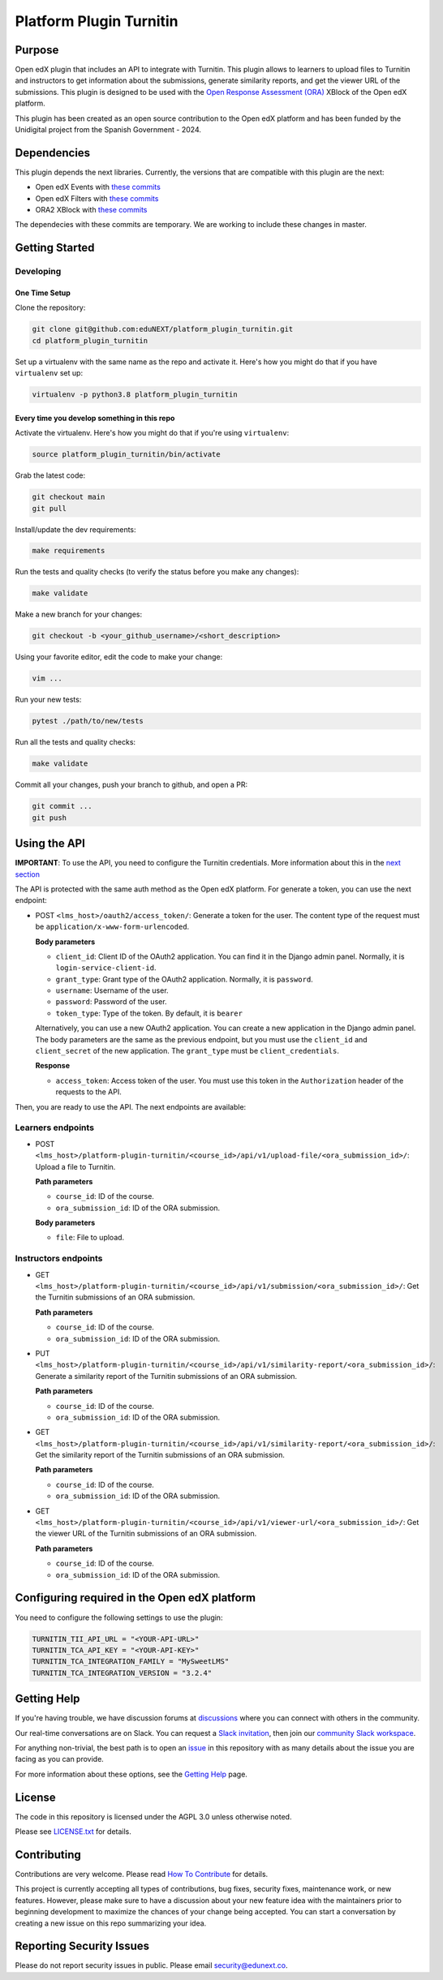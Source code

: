 Platform Plugin Turnitin
########################

|ci-badge| |license-badge| |status-badge|


Purpose
*******

Open edX plugin that includes an API to integrate with Turnitin. This plugin
allows to learners to upload files to Turnitin and instructors to get
information about the submissions, generate similarity reports, and get the
viewer URL of the submissions. This plugin is designed to be used with the `Open
Response Assessment (ORA)`_ XBlock of the Open edX platform.

This plugin has been created as an open source contribution to the Open edX
platform and has been funded by the Unidigital project from the Spanish
Government - 2024.

.. _Open Response Assessment (ORA): https://github.com/openedx/edx-ora2


Dependencies
************

This plugin depends the next libraries. Currently, the versions that are
compatible with this plugin are the next:

- Open edX Events with `these commits <https://github.com/openedx/openedx-events/compare/main...eduNEXT:openedx-events:9.4.0/edues>`__
- Open edX Filters with `these commits <https://github.com/openedx/openedx-filters/compare/main...eduNEXT:openedx-filters:1.6.0/edues>`__
- ORA2 XBlock with `these commits <https://github.com/openedx/edx-ora2/compare/master...eduNEXT:edx-ora2:6.0.31/edues>`__

The dependecies with these commits are temporary. We are working
to include these changes in master.


Getting Started
***************

Developing
==========

One Time Setup
--------------

Clone the repository:

.. code-block:: bash

  git clone git@github.com:eduNEXT/platform_plugin_turnitin.git
  cd platform_plugin_turnitin

Set up a virtualenv with the same name as the repo and activate it. Here's how
you might do that if you have ``virtualenv`` set up:

.. code-block:: bash

  virtualenv -p python3.8 platform_plugin_turnitin

Every time you develop something in this repo
---------------------------------------------

Activate the virtualenv. Here's how you might do that if you're using
``virtualenv``:

.. code-block:: bash

  source platform_plugin_turnitin/bin/activate

Grab the latest code:

.. code-block:: bash

  git checkout main
  git pull

Install/update the dev requirements:

.. code-block:: bash

  make requirements

Run the tests and quality checks (to verify the status before you make any
changes):

.. code-block:: bash

  make validate

Make a new branch for your changes:

.. code-block:: bash

  git checkout -b <your_github_username>/<short_description>

Using your favorite editor, edit the code to make your change:

.. code-block:: bash

  vim ...

Run your new tests:

.. code-block:: bash

  pytest ./path/to/new/tests

Run all the tests and quality checks:

.. code-block:: bash

  make validate

Commit all your changes, push your branch to github, and open a PR:

.. code-block:: bash

  git commit ...
  git push


Using the API
*************

**IMPORTANT**: To use the API, you need to configure the Turnitin credentials.
More information about this in the `next section`_

The API is protected with the same auth method as the Open edX platform.
For generate a token, you can use the next endpoint:

- POST ``<lms_host>/oauth2/access_token/``: Generate a token for the user. The
  content type of the request must be ``application/x-www-form-urlencoded``.

  **Body parameters**

  - ``client_id``: Client ID of the OAuth2 application. You can find it in the
    Django admin panel. Normally, it is ``login-service-client-id``.
  - ``grant_type``: Grant type of the OAuth2 application. Normally, it is
    ``password``.
  - ``username``: Username of the user.
  - ``password``: Password of the user.
  - ``token_type``: Type of the token. By default, it is ``bearer``

  Alternatively, you can use a new OAuth2 application. You can create a new
  application in the Django admin panel. The body parameters are the same as
  the previous endpoint, but you must use the ``client_id`` and ``client_secret``
  of the new application. The ``grant_type`` must be ``client_credentials``.

  **Response**

  - ``access_token``: Access token of the user. You must use this token in the
    ``Authorization`` header of the requests to the API.

Then, you are ready to use the API. The next endpoints are available:

Learners endpoints
==================

- POST ``<lms_host>/platform-plugin-turnitin/<course_id>/api/v1/upload-file/<ora_submission_id>/``:
  Upload a file to Turnitin.

  **Path parameters**

  - ``course_id``: ID of the course.
  - ``ora_submission_id``: ID of the ORA submission.

  **Body parameters**

  - ``file``: File to upload.

Instructors endpoints
=====================

- GET ``<lms_host>/platform-plugin-turnitin/<course_id>/api/v1/submission/<ora_submission_id>/``:
  Get the Turnitin submissions of an ORA submission.

  **Path parameters**

  - ``course_id``: ID of the course.
  - ``ora_submission_id``: ID of the ORA submission.

- PUT ``<lms_host>/platform-plugin-turnitin/<course_id>/api/v1/similarity-report/<ora_submission_id>/``:
  Generate a similarity report of the Turnitin submissions of an ORA submission.

  **Path parameters**

  - ``course_id``: ID of the course.
  - ``ora_submission_id``: ID of the ORA submission.

- GET ``<lms_host>/platform-plugin-turnitin/<course_id>/api/v1/similarity-report/<ora_submission_id>/``:
  Get the similarity report of the Turnitin submissions of an ORA submission.

  **Path parameters**

  - ``course_id``: ID of the course.
  - ``ora_submission_id``: ID of the ORA submission.

- GET ``<lms_host>/platform-plugin-turnitin/<course_id>/api/v1/viewer-url/<ora_submission_id>/``:
  Get the viewer URL of the Turnitin submissions of an ORA submission.

  **Path parameters**

  - ``course_id``: ID of the course.
  - ``ora_submission_id``: ID of the ORA submission.

.. _next section: #configuring-required-in-the-open-edx-platform

Configuring required in the Open edX platform
*********************************************

You need to configure the following settings to use the plugin:

.. code-block:: python

  TURNITIN_TII_API_URL = "<YOUR-API-URL>"
  TURNITIN_TCA_API_KEY = "<YOUR-API-KEY>"
  TURNITIN_TCA_INTEGRATION_FAMILY = "MySweetLMS"
  TURNITIN_TCA_INTEGRATION_VERSION = "3.2.4"


Getting Help
************

If you're having trouble, we have discussion forums at `discussions`_ where you
can connect with others in the community.

Our real-time conversations are on Slack. You can request a
`Slack invitation`_, then join our `community Slack workspace`_.

For anything non-trivial, the best path is to open an `issue`_ in this
repository with as many details about the issue you are facing as you
can provide.

For more information about these options, see the `Getting Help`_ page.

.. _discussions: https://discuss.openedx.org
.. _Slack invitation: https://openedx.org/slack
.. _community Slack workspace: https://openedx.slack.com/
.. _issue: https://github.com/eduNEXT/platform-plugin-turnitin/issues
.. _Getting Help: https://openedx.org/getting-help


License
*******

The code in this repository is licensed under the AGPL 3.0 unless
otherwise noted.

Please see `LICENSE.txt <LICENSE.txt>`_ for details.


Contributing
************

Contributions are very welcome. Please read `How To Contribute`_ for details.

This project is currently accepting all types of contributions, bug fixes,
security fixes, maintenance work, or new features.  However, please make sure
to have a discussion about your new feature idea with the maintainers prior to
beginning development to maximize the chances of your change being accepted.
You can start a conversation by creating a new issue on this repo summarizing
your idea.

.. _How To Contribute: https://openedx.org/r/how-to-contribute


Reporting Security Issues
*************************

Please do not report security issues in public. Please email security@edunext.co.

.. It's not required by our contractor at the moment but can be published later
.. .. |pypi-badge| image:: https://img.shields.io/pypi/v/platform-plugin-turnitin.svg
    :target: https://pypi.python.org/pypi/platform-plugin-turnitin/
    :alt: PyPI

.. |ci-badge| image:: https://github.com/eduNEXT/platform-plugin-turnitin/actions/workflows/ci.yml/badge.svg?branch=main
    :target: https://github.com/eduNEXT/platform-plugin-turnitin/actions
    :alt: CI

.. |license-badge| image:: https://img.shields.io/github/license/eduNEXT/platform-plugin-turnitin.svg
    :target: https://github.com/eduNEXT/platform-plugin-turnitin/blob/main/LICENSE.txt
    :alt: License

..  |status-badge| image:: https://img.shields.io/badge/Status-Maintained-brightgreen
.. .. |status-badge| image:: https://img.shields.io/badge/Status-Experimental-yellow
.. .. |status-badge| image:: https://img.shields.io/badge/Status-Deprecated-orange
.. .. |status-badge| image:: https://img.shields.io/badge/Status-Unsupported-red
